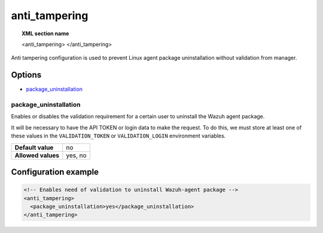 .. Copyright (C) 2015, Wazuh, Inc.

.. meta::
   :description: Learn more about the anti_tampering configurations.

.. _reference_ossec_anti_tampering:

anti_tampering
==============

.. topic:: XML section name

	 .. code-block:: xml

	 <anti_tampering>
	 </anti_tampering>

Anti tampering configuration is used to prevent Linux agent package uninstallation without validation from manager.

Options
-------

- `package_uninstallation`_

package_uninstallation
^^^^^^^^^^^^^^^^^^^^^^

Enables or disables the validation requirement for a certain user to uninstall the Wazuh agent package.

It will be necessary to have the API TOKEN or login data to make the request. To do this, we must store at least one of these values in the ``VALIDATION_TOKEN`` or ``VALIDATION_LOGIN`` environment variables.

+--------------------+---------+
| **Default value**  | no      |
+--------------------+---------+
| **Allowed values** | yes, no |
+--------------------+---------+

Configuration example
---------------------

.. code-block:: xml

   <!-- Enables need of validation to uninstall Wazuh-agent package -->
   <anti_tampering>
     <package_uninstallation>yes</package_uninstallation>
   </anti_tampering>

